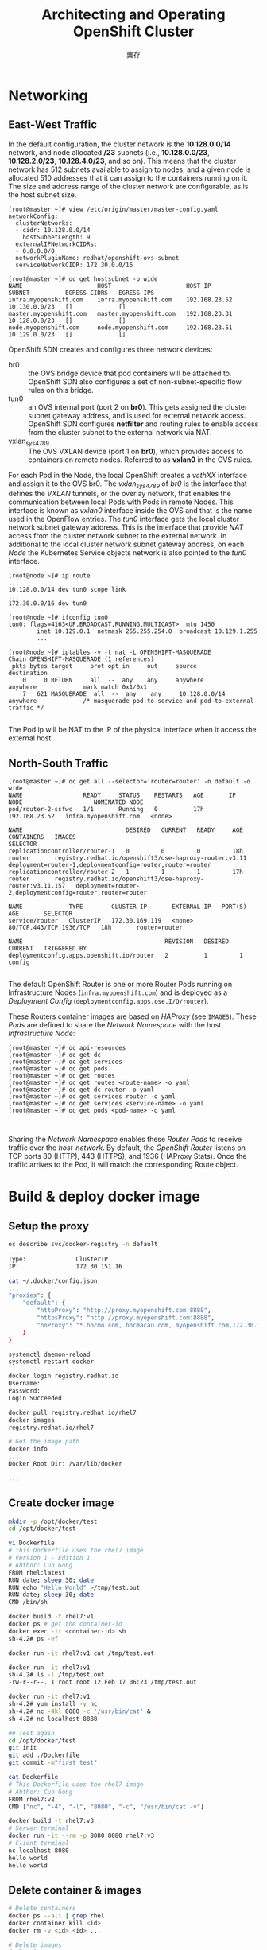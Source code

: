#+TITLE: Architecting and Operating OpenShift Cluster
#+AUTHOR: 龔存
* Networking
** East-West Traffic

 In the default configuration, the cluster network is the *10.128.0.0/14*
 network, and node allocated */23* subnets (i.e., *10.128.0.0/23*,
 *10.128.2.0/23*, *10.128.4.0/23*, and so on). This means that the cluster
 network has 512 subnets available to assign to nodes, and a given node is
 allocated 510 addresses that it can assign to the containers running on it. The
 size and address range of the cluster network are configurable, as is the host
 subnet size. 

 #+BEGIN_EXAMPLE
   [root@master ~]# view /etc/origin/master/master-config.yaml
   networkConfig:
     clusterNetworks:
     - cidr: 10.128.0.0/14
       hostSubnetLength: 9
     externalIPNetworkCIDRs:
     - 0.0.0.0/0
     networkPluginName: redhat/openshift-ovs-subnet
     serviceNetworkCIDR: 172.30.0.0/16

   [root@master ~]# oc get hostsubnet -o wide
   NAME                     HOST                     HOST IP         SUBNET          EGRESS CIDRS   EGRESS IPS
   infra.myopenshift.com    infra.myopenshift.com    192.168.23.52   10.130.0.0/23   []             []
   master.myopenshift.com   master.myopenshift.com   192.168.23.31   10.128.0.0/23   []             []
   node.myopenshift.com     node.myopenshift.com     192.168.23.51   10.129.0.0/23   []             []
 #+END_EXAMPLE

 OpenShift SDN creates and configures three network devices:

     - br0 :: the OVS bridge device that pod containers will be attached to.
              OpenShift SDN also configures a set of non-subnet-specific flow rules
              on this bridge.
     - tun0 :: an OVS internal port (port 2 on *br0*). This gets assigned the cluster
               subnet gateway address, and is used for external network access.
               OpenShift SDN configures *netfilter* and routing rules to enable access
               from the cluster subnet to the external network via NAT.
     - vxlan_sys_4789 :: The OVS VXLAN device (port 1 on *br0*), which provides access
                         to containers on remote nodes. Referred to as *vxlan0* in the
                         OVS rules. 

 For each Pod in the Node, the local OpenShift creates a /vethXX/ interface and
 assign it to the OVS br0. The /vxlan_sys_4789/ of /br0/ is the interface that
 defines the /VXLAN/ tunnels, or the overlay network, that enables the
 communication between local Pods with Pods in remote Nodes. This interface is
 known as /vxlan0/ interface inside the OVS and that is the name used in the
 OpenFlow entries. The /tun0/ interface gets the local cluster network subnet
 gateway address. This is the interface that provide /NAT/ access from the
 cluster network subnet to the external network. In additional to the local
 cluster network subnet gateway address, on each /Node/ the Kubernetes Service
 objects network is also pointed to the /tun0/ interface.

 #+BEGIN_EXAMPLE
   [root@node ~]# ip route
   ...
   10.128.0.0/14 dev tun0 scope link
   ...
   172.30.0.0/16 dev tun0

   [root@node ~]# ifconfig tun0
   tun0: flags=4163<UP,BROADCAST,RUNNING,MULTICAST>  mtu 1450
           inet 10.129.0.1  netmask 255.255.254.0  broadcast 10.129.1.255
           ...

   [root@node ~]# iptables -v -t nat -L OPENSHIFT-MASQUERADE
   Chain OPENSHIFT-MASQUERADE (1 references)
    pkts bytes target     prot opt in     out     source               destination
       0     0 RETURN     all  --  any    any     anywhere             anywhere             mark match 0x1/0x1
       7   621 MASQUERADE  all  --  any    any     10.128.0.0/14        anywhere             /* masquerade pod-to-service and pod-to-external traffic */

 #+END_EXAMPLE
 The Pod ip will be NAT to the IP of the physical interface when it access the
 external host.
** North-South Traffic

#+BEGIN_EXAMPLE
  [root@master ~]# oc get all --selector='router=router' -n default -o wide
  NAME                 READY     STATUS    RESTARTS   AGE       IP              NODE                    NOMINATED NODE
  pod/router-2-ssfwc   1/1       Running   0          17h       192.168.23.52   infra.myopenshift.com   <none>

  NAME                             DESIRED   CURRENT   READY     AGE       CONTAINERS   IMAGES                                                       SELECTOR
  replicationcontroller/router-1   0         0         0         18h       router       registry.redhat.io/openshift3/ose-haproxy-router:v3.11       deployment=router-1,deploymentconfig=router,router=router
  replicationcontroller/router-2   1         1         1         17h       router       registry.redhat.io/openshift3/ose-haproxy-router:v3.11.157   deployment=router-2,deploymentconfig=router,router=router

  NAME             TYPE        CLUSTER-IP       EXTERNAL-IP   PORT(S)                   AGE       SELECTOR
  service/router   ClusterIP   172.30.169.119   <none>        80/TCP,443/TCP,1936/TCP   18h       router=router

  NAME                                        REVISION   DESIRED   CURRENT   TRIGGERED BY
  deploymentconfig.apps.openshift.io/router   2          1         1         config

#+END_EXAMPLE

The default OpenShift Router is one or more Router Pods running on
Infrastructure Nodes (=infra.myopenshift.com=) and is deployed as a /Deployment
Config/ (=deploymentconfig.apps.ose.I/O/router=).

These Routers container images are based on /HAProxy/ (see =IMAGES=). These
/Pods/ are defined to share the /Network Namespace/ with the host
/Infrastructure Node/:
#+BEGIN_EXAMPLE
  [root@master ~]# oc api-resources
  [root@master ~]# oc get dc
  [root@master ~]# oc get services
  [root@master ~]# oc get pods
  [root@master ~]# oc get routes
  [root@master ~]# oc get routes <route-name> -o yaml
  [root@master ~]# oc get dc router -o yaml
  [root@master ~]# oc get services router -o yaml
  [root@master ~]# oc get services <service-name> -o yaml
  [root@master ~]# oc get pods <pod-name> -o yaml


#+END_EXAMPLE

Sharing the /Network Namespace/ enables these /Router Pods/ to receive traffic
over the /host-network/. By default, the /OpenShift Router/ listens on TCP ports
80 (HTTP), 443 (HTTPS), and 1936 (HAProxy Stats). Once the traffic arrives to
the Pod, it will match the corresponding Route object.
* Build & deploy docker image

** Setup the proxy
#+BEGIN_SRC sh
  oc describe svc/docker-registry -n default
  ...
  Type:              ClusterIP
  IP:                172.30.151.16

  cat ~/.docker/config.json
  ...
  "proxies": {
      "default": {
          "httpProxy": "http://proxy.myopenshift.com:8888",
          "httpsProxy": "http://proxy.myopenshift.com:8888",
          "noProxy": "*.bocmo.com,.bocmacau.com,.myopenshift.com,172.30.151.16"
      }
  }

  systemctl daemon-reload
  systemctl restart docker

  docker login registry.redhat.io
  Username:
  Password:
  Login Succeeded

  docker pull registry.redhat.io/rhel7
  docker images
  registry.redhat.io/rhel7 

  # Get the image path
  docker info
  ...
  Docker Root Dir: /var/lib/docker

  ...

#+END_SRC

** Create docker image
   #+begin_src sh
     mkdir -p /opt/docker/test
     cd /opt/docker/test

     vi Dockerfile
     # This Dockerfile uses the rhel7 image
     # Version 1 - Edition 1
     # Ahthor: Cun Gong
     FROM rhel:latest
     RUN date; sleep 30; date
     RUN echo "Hello World" >/tmp/test.out
     RUN date; sleep 30; date
     CMD /bin/sh

     docker build -t rhel7:v1 .
     docker ps # get the container-id
     docker exec -it <container-id> sh
     sh-4.2# ps -ef

     docker run -it rhel7:v1 cat /tmp/test.out

     docker run -it rhel7:v1
     sh-4.2# ls -l /tmp/test.out
     -rw-r--r--. 1 root root 12 Feb 17 06:23 /tmp/test.out

     docker run -it rhel7:v1
     sh-4.2# yum install -y nc
     sh-4.2# nc -4kl 8080 -c '/usr/bin/cat' &
     sh-4.2# nc localhost 8888

     ## Test again
     cd /opt/docker/test
     git init
     git add ./Dockerfile
     git commit -m"first test"

     cat Dockerfile
     # This Dockerfile uses the rhel7 image
     # Ahthor: Cun Gong
     FROM rhel7:v2
     CMD ["nc", "-4", "-l", "8080", "-c", "/usr/bin/cat -v"]

     docker build -t rhel7:v3 .
     # Server terminal
     docker run -it --rm -p 8080:8080 rhel7:v3
     # Client terminal
     nc localhost 8080
     hello world
     hello world

   #+end_src

** Delete container & images
#+BEGIN_SRC sh
  # Delete containers
  docker ps --all | grep rhel
  docker container kill <id>
  docker rm -v <id> <id> ...

  # Delete images
  docker images
  docker rmi rhel7:v2
#+END_SRC

** Push docker images to OpenShift internal registry
